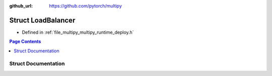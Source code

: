 :github_url: https://github.com/pytorch/multipy

.. _exhale_struct_structtorch_1_1deploy_1_1_load_balancer:

Struct LoadBalancer
===================

- Defined in :ref:`file_multipy_multipy_runtime_deploy.h`


.. contents:: Page Contents
   :local:
   :backlinks: none


Struct Documentation
--------------------


.. doxygenstruct:: torch::deploy::LoadBalancer
   :project: MultiPy
   :members:
   :protected-members:
   :undoc-members: